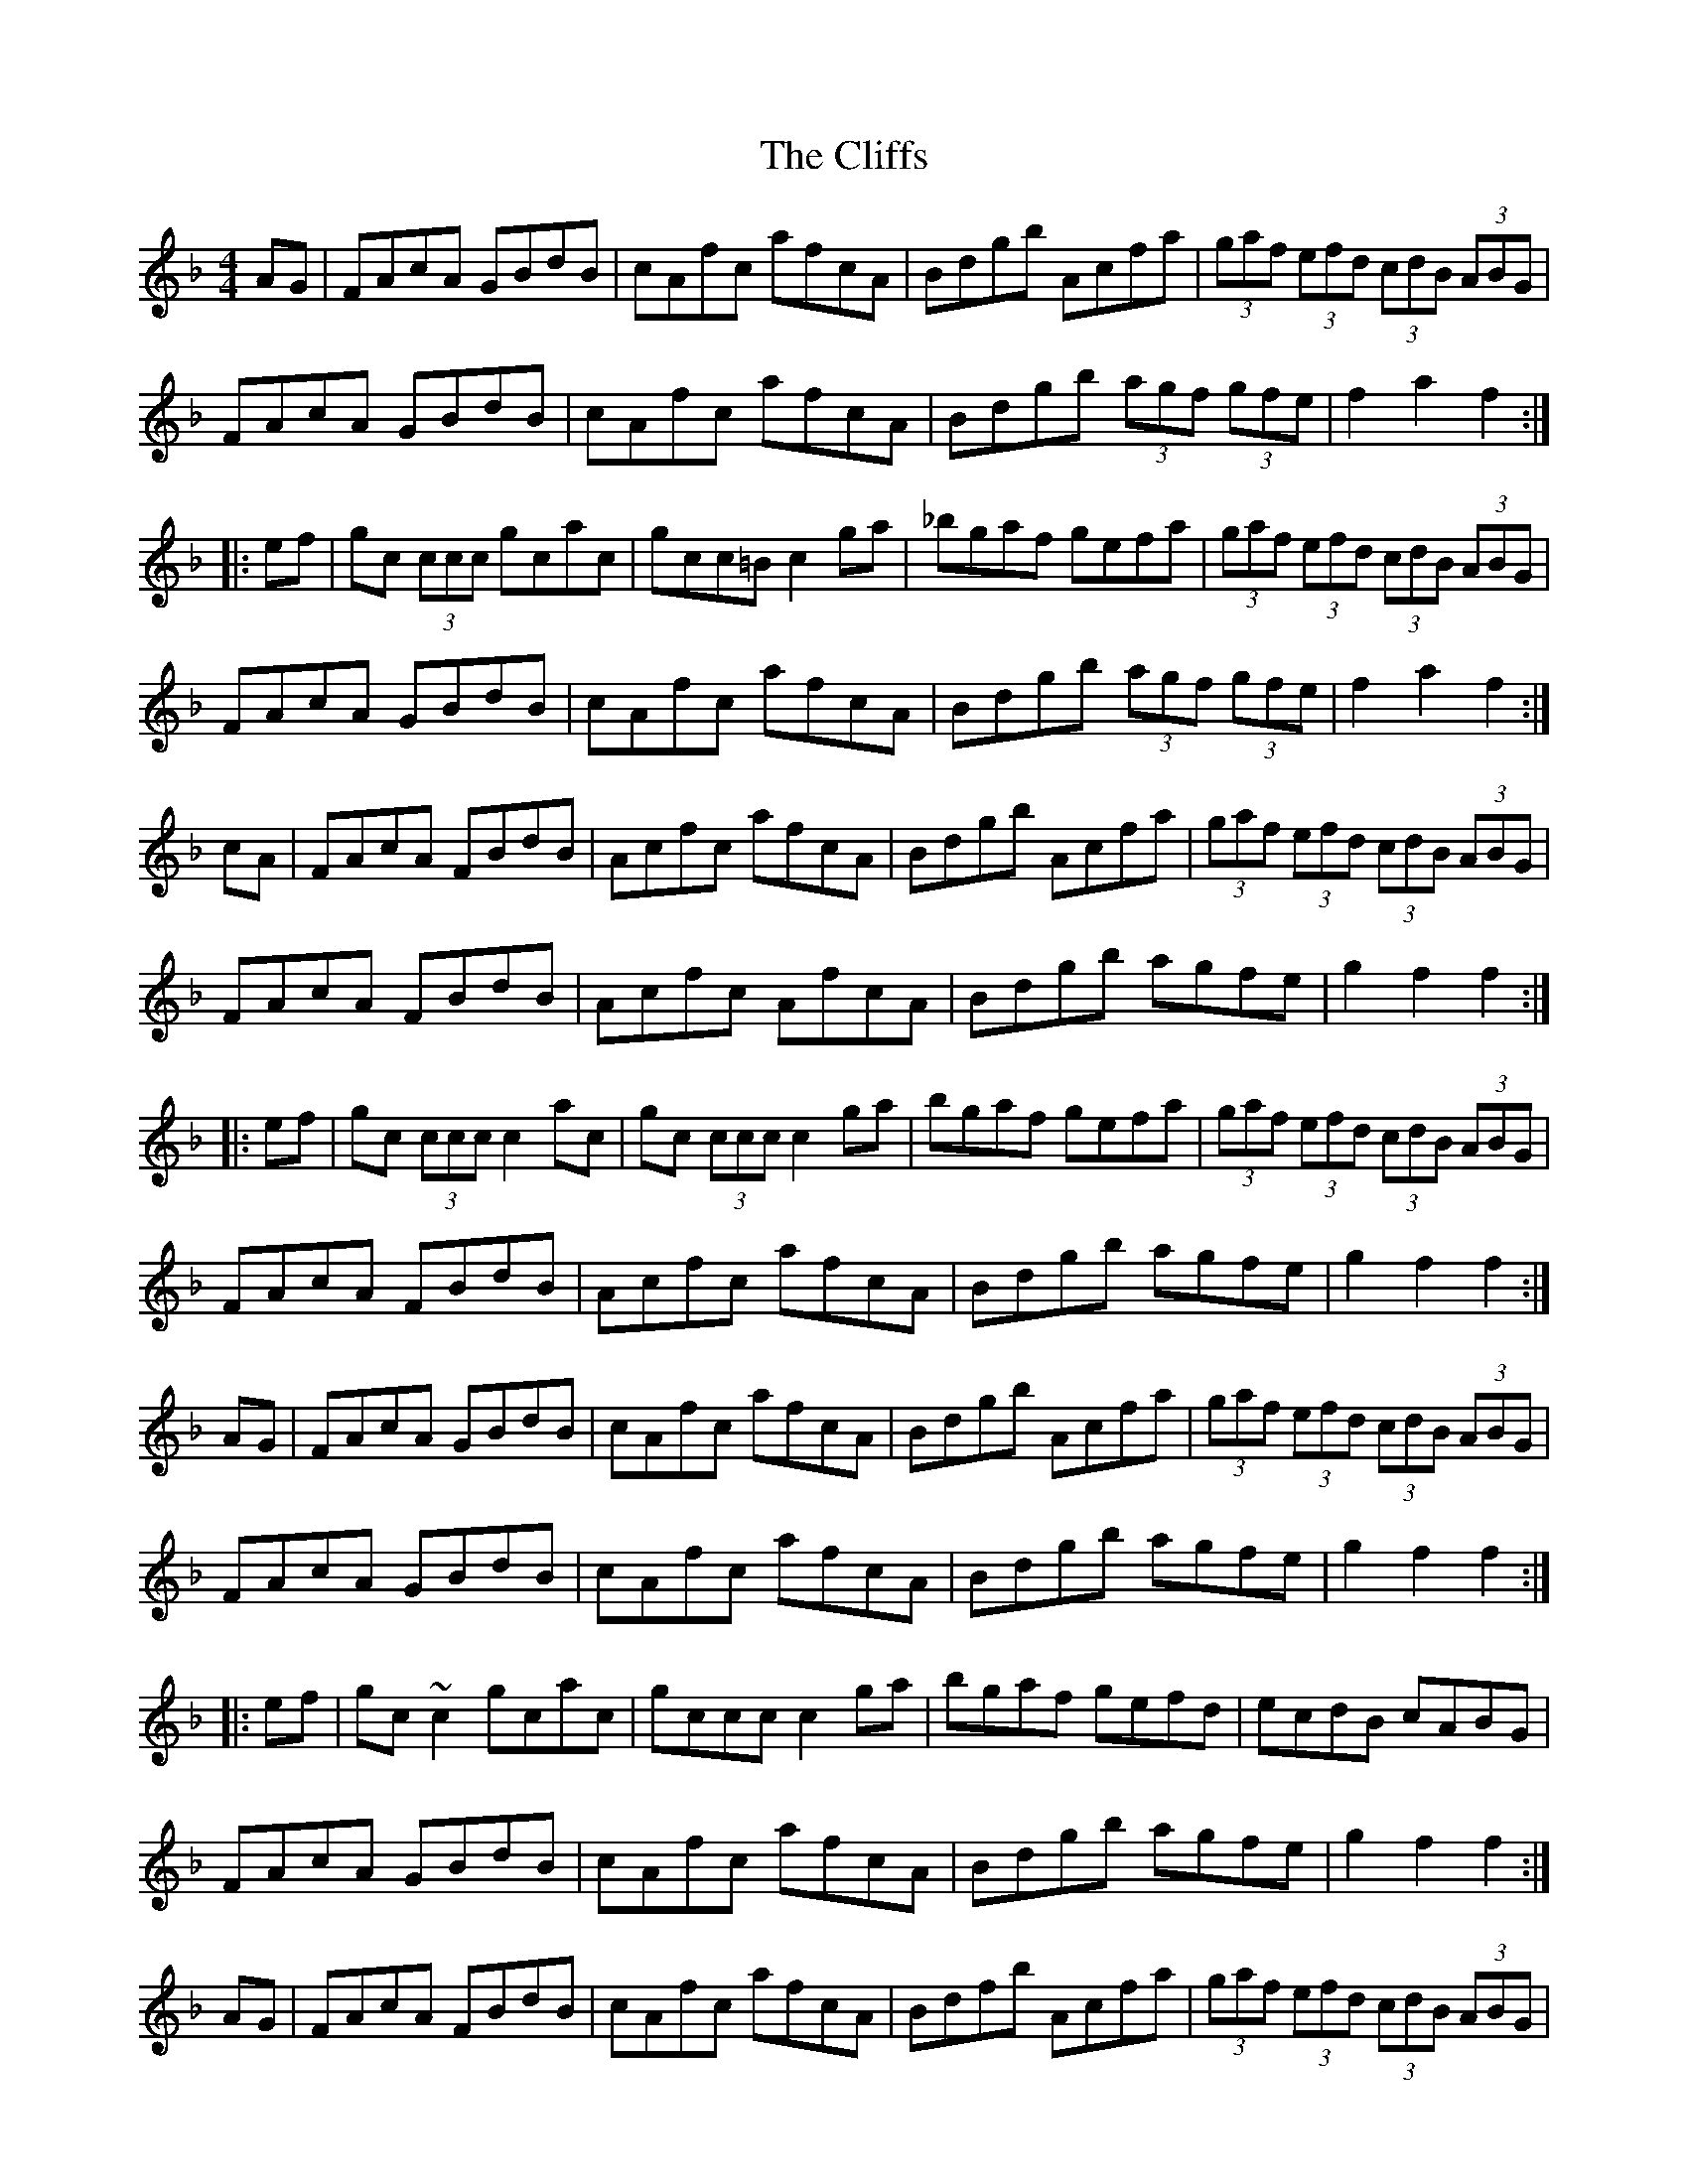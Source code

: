 X: 7370
T: Cliffs, The
R: hornpipe
M: 4/4
K: Fmajor
AG|FAcA GBdB|cAfc afcA|Bdgb Acfa|(3gaf (3efd (3cdB (3ABG|
FAcA GBdB|cAfc afcA|Bdgb (3agf (3gfe|f2a2 f2:|
|:ef|gc (3ccc gcac|gcc=B c2ga|_bgaf gefa|(3gaf (3efd (3cdB (3ABG|
FAcA GBdB|cAfc afcA|Bdgb (3agf (3gfe|f2a2 f2:|
cA|FAcA FBdB|Acfc afcA|Bdgb Acfa|(3gaf (3efd (3cdB (3ABG|
FAcA FBdB|Acfc AfcA|Bdgb agfe|g2f2 f2:|
|:ef|gc (3ccc c2 ac|gc (3ccc c2ga|bgaf gefa|(3gaf (3efd (3cdB (3ABG|
FAcA FBdB|Acfc afcA|Bdgb agfe|g2f2 f2:|
AG|FAcA GBdB|cAfc afcA|Bdgb Acfa|(3gaf (3efd (3cdB (3ABG|
FAcA GBdB|cAfc afcA|Bdgb agfe|g2f2 f2:|
|:ef|gc~c2 gcac|gccc c2ga|bgaf gefd|ecdB cABG|
FAcA GBdB|cAfc afcA|Bdgb agfe|g2f2 f2:|
AG|FAcA FBdB|cAfc afcA|Bdfb Acfa|(3gaf (3efd (3cdB (3ABG|
FAcA FBdB|cAfc afcA|Bdgb (3agf (3gfe|f2a2 f2:|
|:ef|gc=Bc acBc|bgaf gc=Bc|bgaf gefa|(3gaf (3efd (3cdB (3ABG|
FAcA FBdB|cAfc afcA|Bdgb (3agf (3gfe|f2a2 f2:|

